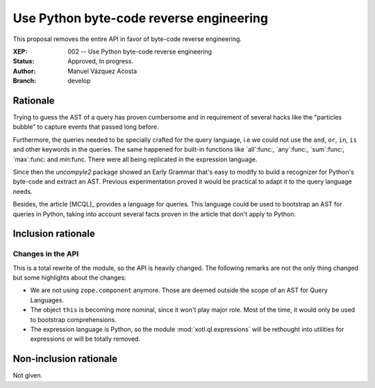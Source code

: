 ==========================================
 Use Python byte-code reverse engineering
==========================================

This proposal removes the entire API in favor of byte-code reverse
engineering.


:XEP: 002 -- Use Python byte-code reverse engineering
:Status: Approved, In progress.
:Author: Manuel Vázquez Acosta
:Branch: develop


Rationale
=========

Trying to guess the AST of a query has proven cumbersome and in requirement of
several hacks like the "particles bubble" to capture events that passed long
before.

Furthermore, the queries needed to be specially crafted for the query
language, i.e we could not use the ``and``, ``or``, ``in``, ``is`` and other
keywords in the queries.  The same happened for built-in functions like
`all`:func:, `any`:func:, `sum`:func:, `max`:func: and `min`:func.  There were
all being replicated in the expression language.

Since then the `uncompyle2` package showed an Early Grammar that's easy to
modify to build a recognizer for Python's byte-code and extract an AST.
Previous experimentation proved it would be practical to adapt it to the query
language needs.

Besides, the article [MCQL]_ provides a language for queries.  This language
could be used to bootstrap an AST for queries in Python, taking into account
several facts proven in the article that don't apply to Python.


Inclusion rationale
===================

Changes in the API
------------------

This is a total rewrite of the module, so the API is heavily changed.  The
following remarks are not the only thing changed but some highlights about the
changes:

- We are not using ``zope.component`` anymore.  Those are deemed outside the
  scope of an AST for Query Languages.

- The object ``this`` is becoming more nominal, since it won't play major
  role.  Most of the time, it would only be used to bootstrap comprehensions.

- The expression language is Python, so the module :mod:`xotl.ql.expressions`
  will be rethought into utilities for expressions or will be totally removed.


Non-inclusion rationale
=======================

Not given.
